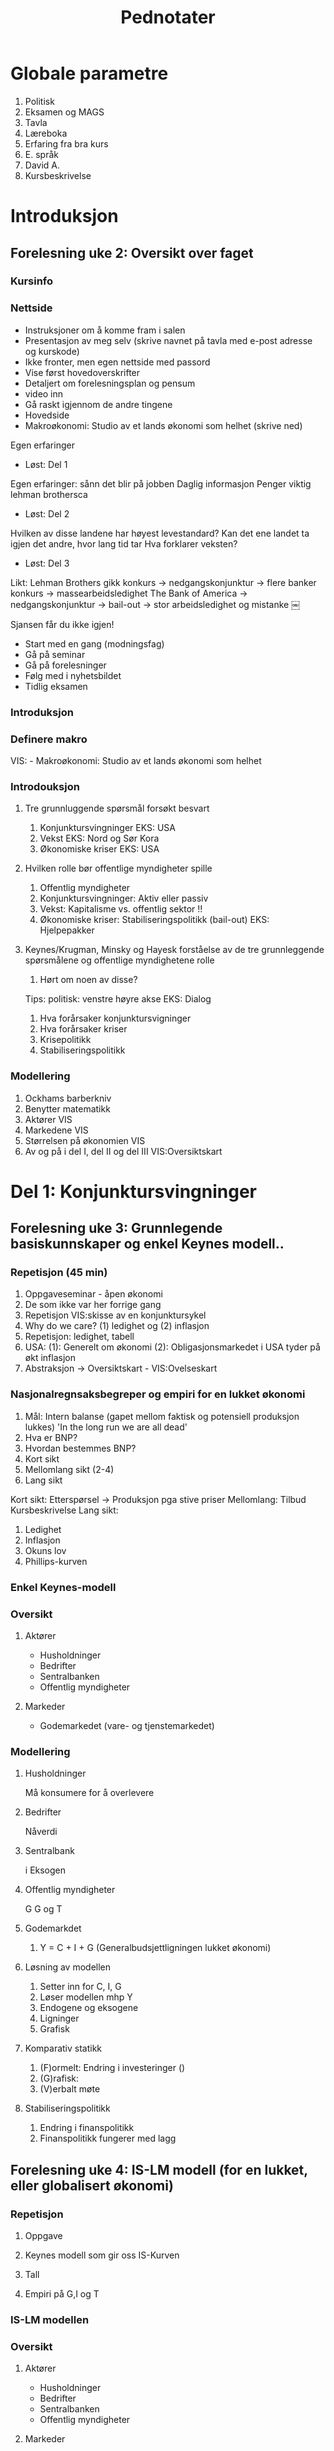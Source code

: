 #+OPTIONS: html-postamble:nil
#+OPTIONS: num:nil
#+OPTIONS: toc:nil
#+TITLE: Pednotater
* Globale parametre
1. Politisk
1. Eksamen og MAGS   
1. Tavla
1. Læreboka
1. Erfaring fra bra kurs
1. E. språk
1. David A.
1. Kursbeskrivelse

* Introduksjon
** Forelesning uke 2: Oversikt over faget
*** Kursinfo
*** Nettside
- Instruksjoner om å komme fram i salen
- Presentasjon av meg selv (skrive navnet på tavla med e-post adresse og kurskode)
- Ikke fronter, men egen nettside med passord
- Vise først hovedoverskrifter
- Detaljert om forelesningsplan og pensum
- video inn
- Gå raskt igjennom de andre tingene 
- Hovedside
- Makroøkonomi: Studio av et lands økonomi som helhet (skrive ned)
Egen erfaringer
- Løst: Del 1
Egen erfaringer: sånn det blir på jobben
Daglig informasjon
Penger viktig lehman brothersca
- Løst: Del 2
Hvilken av disse landene har høyest levestandard?
Kan det ene landet ta igjen det andre, hvor lang tid tar
Hva forklarer veksten?
- Løst: Del 3
Likt:
Lehman Brothers gikk konkurs -> nedgangskonjunktur -> flere banker konkurs -> massearbeidsledighet
The Bank of America -> nedgangskonjunktur -> bail-out -> stor arbeidsledighet og mistanke 
￼
# Høres spennede ut?
Sjansen får du ikke igjen!
# Tips
- Start med en gang (modningsfag)
- Gå på seminar
- Gå på forelesninger
- Følg med i nyhetsbildet
- Tidlig eksamen

*** Introduksjon
*** Definere makro
VIS: - Makroøkonomi: Studio av et lands økonomi som helhet 
*** Introdouksjon
**** Tre grunnluggende spørsmål forsøkt besvart
1. Konjunktursvingninger EKS: USA
1. Vekst EKS: Nord og Sør Kora 
1. Økonomiske kriser EKS: USA
**** Hvilken rolle bør offentlige myndigheter spille
1. Offentlig myndigheter
1. Konjunktursvingninger: Aktiv eller passiv
1. Vekst: Kapitalisme vs. offentlig sektor !!
1. Økonomiske kriser: Stabiliseringspolitikk (bail-out) EKS: Hjelpepakker
   
**** Keynes/Krugman, Minsky og Hayesk forståelse av de tre grunnleggende spørsmålene og offentlige myndighetene rolle
1. Hørt om noen av disse?
Tips: politisk: venstre høyre akse
EKS: Dialog
1. Hva forårsaker konjunktursvigninger
1. Hva forårsaker kriser
1. Krisepolitikk
1. Stabiliseringspolitikk

*** Modellering
1. Ockhams barberkniv
1. Benytter matematikk
1. Aktører VIS
1. Markedene VIS
1. Størrelsen på økonomien VIS
1. Av og på i del I, del II og del III VIS:Oversiktskart  

* Del 1: Konjunktursvingninger
** Forelesning uke 3: Grunnlegende basiskunnskaper og enkel Keynes modell..
*** Repetisjon (45 min)
1. Oppgaveseminar - åpen økonomi
2. De som ikke var her forrige gang
3. Repetisjon VIS:skisse av en konjunktursykel
4. Why do we care? (1) ledighet og (2) inflasjon
5. Repetisjon: ledighet, tabell 
6. USA: (1): Generelt om økonomi  (2): Obligasjonsmarkedet i USA tyder på økt inflasjon
7. Abstraksjon -> Oversiktskart - VIS:Ovelseskart
*** Nasjonalregnsaksbegreper og empiri for en lukket økonomi
1. Mål: Intern balanse (gapet mellom faktisk og potensiell produksjon lukkes) 'In the long run we are all dead'
2. Hva er BNP?
3. Hvordan bestemmes BNP?
4. Kort sikt
5. Mellomlang sikt (2-4)
6. Lang sikt 
Kort sikt: Etterspørsel -> Produksjon pga stive priser 
Mellomlang: Tilbud  Kursbeskrivelse
Lang sikt:    
1. Ledighet
2. Inflasjon
3. Okuns lov
4. Phillips-kurven
*** Enkel Keynes-modell
*** Oversikt
**** Aktører
+ Husholdninger
+ Bedrifter
+ Sentralbanken
+ Offentlig myndigheter
**** Markeder
+ Godemarkedet (vare- og tjenstemarkedet)
*** Modellering
**** Husholdninger
Må konsumere for å overlevere
**** Bedrifter
Nåverdi
**** Sentralbank
i
Eksogen
**** Offentlig myndigheter
G
G og T
**** Godemarkdet 
1. Y = C + I + G (Generalbudsjettligningen lukket økonomi)
**** Løsning av modellen 
1. Setter inn for C, I, G
1. Løser modellen mhp Y
1. Endogene og eksogene
1. Ligninger
1. Grafisk
**** Komparativ statikk
1. (F)ormelt: Endring i investeringer ()
1. (G)rafisk: 
1. (V)erbalt møte
**** Stabiliseringspolitikk
1. Endring i finanspolitikk
1. Finanspolitikk fungerer med lagg
** Forelesning uke 4: IS-LM modell (for en lukket, eller globalisert økonomi)
*** Repetisjon
**** Oppgave
**** Keynes modell som gir oss IS-Kurven
**** Tall 
**** Empiri på G,I og T
*** IS-LM modellen
*** Oversikt
**** Aktører
+ Husholdninger
+ Bedrifter
+ Sentralbanken
+ Offentlig myndigheter
**** Markeder
+ Godemarkedet (varer og tjenester)
+ Pengemarkedet
*** Modellering (repitisjon + nye ting)
**** Husholdninger
1. Pengeetterspørsel
**** Bedrifter
**** Sentralbank
1. Pengetilbud (eksogen)
**** Offentlig myndigheter
1. Skatt
T = 0 
**** Markeder
***** Godemarkedet 
1. Y = C + I + G (Generalbudsjettligningen lukket økonomi)
***** Pengemarkedet
**** Løsning av modellen
IS-kurven
LM-kurven
**** Komparativ statikk
Friedman
1. (G) Skift i LM-kurven 
1. (V) Verbal beskrivelse
**** Stabiliseringspolitikk
1. Holde pengemengden lik prisveksten (Friedman)
-> viktig kilde til konjktursvingninger forsvinner
-> idag morphed into inflation targeting
**** Øvelse
Hva skjer med Y når P går opp. Tegn og forklar
** Forelesning uke 5: Arbeidsmarkedet, ledighet og AS-kurven
*** Repetison av forrige øvelse og skissere AS-kurvenen
** Forelesning uke 6: AD-AS modellen (for en lukket, eller globalisert økonomi)  
*** Repetisjon

*** Komparativ statikk
Pengepolitkksjokk og investeringssjokk
1. Selvkorrigerende mekanismer
** Forelesning uke 7: Mundell-Fleming (IS-LM for en åpen økonomi) for en åpen økonomi med fast og flytende valutakurs  
*** Snakk om tallmaterialet for norge
*** Nasjonalregnsaksbegreper for en åpen økonomi
Mål: Intern-balanse (produksjongapet lukket) og ekstern-balanse (rimelig nivå på utenlandsgjelden)
*** Udekket renteparitet under fast og flytende kurs

*** Modellering
**** Husholdninger
**** Bedrifter
**** Sentralbank (fast eller flytende)
**** Offentlige myndigheter

**** Markeder
***** Godemarkedet 
1. Y = C + I + G (Generalbudsjettligningen lukket økonomi)
***** Pengemarkedet

***** Valutakursmarkedet
**** Løsning av modellen (1) fast og (2) flytende
**** Komparativ statikk
**** Stabiliserinspolitikk
**** Øvelse
Hva skjer med Y når P går opp under fast og flytende kurs

** Forelesning uke 8: AD-AS for en åpen økonomi med fast og flytende valutakurs  
*** Repetison

*** Komparativ statikk
Oljeprissjokk
Selvkorrigerende mekanismer

* Del 2: Økonomisk vekst
** Forelesning uke 9:
1. Oversiktskart, pusse ut
*** Oversikt
1. Forstå Friedman sitat Met: Veien til helvete brolagt med gode intensjoner
1. Mises-Hayek-Friedman: Markedsøkonomi 
1. MET:Kake
1. Konkretisert: Ekskluderende og inkluderende institusjoner
1. Forutsetninger funger som bakteppe for Solows vekstmodell
*** Sentrale aktører
    - [X] Husholdninger
    - [X] Bedrifter
    - [X] Finansinstitusjoner (kapitalmarked)
    - [ ] Sentralbanken
    - [ ] Offentlig myndigheter
** Forelesning uke 10:
*** Solows vekstmodell
 Makroøkonomi er studiet av et lands økonomi som helhet m helhet

* Del 3: Økonomiske kriser
** Forelesning uke 11:
1. Oversiktskart, pusse ut
*** Tema 1: Penger, kreditt og bankadferd
**** Penger og kreditt DIA: Hva er kreditt? -> Gjeld 
**** Behovet for finansiering
***** Egenskaper ved penger
***** To typer penger
***** Finansiering
** Forelesning uke 12:
*** Tema 1: Penger, kreditt og bankadferd
**** Penger og kreditt DIA: Hva er kreditt? -> Gjeld 
**** Behovet for finansiering
***** Egenskaper ved penger
***** To typer penger
***** Finansiering
** Forelesning uke 14:
*** Tema 2: Statsgjeld

** Forelesning uke 15:
*** Tema 3: Likviditetsfellen, demografiske endringer og privat gjeld

* Applikasjon: Krisen i Eurosonen
** Forelesning uke 16:
* Repetisjonsforelesning
** Forelesning uke 17
 
#+BEGIN_COMMENT
# Herskin


#+BEGIN_COMMENT

Grunnleggende info
•Om meg selv.
•Forsket og undervist (ferdiglagde kurs) makro tidligere
•Første gang
•Forme kurs selv!
•Elevenes bakgrunn 
•Lærerboka
•It’s learning
•Forelesningsplan
•Eksamen
•Øvingsoppgaver
•Spørsmål og diskusjon om faget fra studentene:
Bakrunn, Ledighet, kriser og fattigdom.

Oversikt over faget
•Konjunktursvingninger (figur) over et langt tidsspenn
•Tre hoved temaer: Svingninger, økonomiske vekst og kriser.
•Kurset kan inndeles i tre deler pluss en applikasjon.
•Høres spennende ut.
•Ulike meninger: Marx(1818-1883), Keynes(1883-1946)/Hicks(1904-1989),Friedman(1912-2006),Hayek(1899-1992)(Mises)/Minsky(1919-1996)
•Positivistisk: Hva forårsaker konjunktursvingninger og langsiktig vekst 
•Normativ : Hvilken rolle kan offentlige myndigheter spille (stabiliseringspolitik)
•I dette kurset: benytte matematisk modeller 
•+ Logisk konsistent.
•- Grove(?) Forenklninger
•Aktørene i økonomien: Husholdninger, Bedrifter, Finansinstitusjoner, Sentralbanken og Offentlige myndigheter
•Markedene: Varer og tjenester, arbeidsmarkedet, pengemarkedet, bankkreditt, valutakursmarkedet
•Bilmetaforen
•Tips til eksamen Algebra, grafisk, beskrivelse med ord. Oversikt.
DEL 1
Noe basiskunnskap før vi går i gang med modellene (kapittel 2, BAG)
• Nasjonalregnskap (SSB, Eurostat): BNP,  ledighet og inflasjon. 
•Mål på aggregert produksjon: BNP
(1) Verdien til alle sluttgodene (varer og tjenester) som blir produsert  i en bestemt tidsperiode.
(2) Summen av all merverdi for en bestemte tidsperiode.
(3) Summen av all inntekt for en bestemte tidsperiode.
•MAO: BNP: Inkluderer ikke vareinnsats
•Nominelle versus reelle størrelserPrisXMengde
Nominell BNP- verdiskapning løpende priser. NY=P*Y
Reel BNP- verdiskapning i faste priser.                Y = NY/P
•Ledighet
L = N+U; u = U/L
•Inflasjon (CPI, PPI)
 P = NY/Y; Pi = dP/P
•To empiriske sammenhenger: Okuns lov og Phillips kurven
•Okuns lov: X dY, Y: d u
•Phillips kurven: X u, Y: d pi
•Hva bestemmer aggregert etterspørsel?
•Kort sikt –stive priser  etterspørsel bestemmer tilbudet (produksjonen)
•Mellom lang sikt  tilbudet (den tilgangen på innsatsfaktorene) bestemmer produksjonen
•Lang sikt: Teknologi, sparing og demografi
 Varemarkedet (kapittel 3, BAG)
•Repetisjon (inflasjon)
•Etterspørsel (Z) rettet mot innenlandsk produksjon (Y) dekomponert:    
Z == C+I+G+NX()-IM
Hvor: Konsum (D), Investering (faste) (I), Offentlig forbruk(G),Nettoeksport(NX=X-I), Lagerinvesteringer (IM)
•Forenkle: Stive priser, lukket økonomi og produksjon av kun en vare
•Z=C+I+G
•Studere nærmere de ulike enkeltkomponenter (postulere adferdslikninger)
•Konsum (Graph)
C=C(Yd(+),i(-))
C=lC+c1Yd
C=lC+c1Yd-c2i
Yd=Y-T
•Y(1-c-b)=c + I+G
•Y=1/(1-c1-b)[c0-c1T+bI+G]
•Investeringer (Graph)
I = I-b*i
Offentlig forbruk
G (eksogen)
•Likevekt i varemarkedet: Y=Z
•Satt opp vår første modell (IS modell) (sjekk!):
•Løsning av modellen mhp. på Y (aggregert produksjon)
•Y=MP[    ]
•Skiftanalyse (Matematisk, figur og verbalt)
•DY = 1/(1-c1) DI  …  DY/ DI = 1/(1-c1-b) 
•Grafisk
•V (utenfor modellen)
Økte investeringer  økt produksjon  økt inntekt  økt konsum  økt produkson
Økt inntekt osv.  
•Stabiliseringspolitikk
•DY = 1/(1-c1) (DI+DG)=0 hvis =DI=-DG  
•Om dynamikk
•Privat og offentlig sparing er lik investeringer
S=(Y-T)-C
S=C+I+G-T-C= I+G-T
S+T(-G)=I

Pengemarkedet (kapittel 4, BAG)
•Virker også på kort. IS modellen må utvides med pengemarkedet
•Hva er penger? Sedler og mynt + innskuddskontoer
•Hvem har lov til å lage penger? Sentralbanken + Forretningsbanker
•Utvendige penger: M0= Sedler + Mynt + Reserver
•Innvendige penger: M1-M0 = Innskuddskontoer-Reserver
•Ser foreløpig bort fra innvendige penger:
•Forenkler her til kun å gjelde sentralbanken. M=M0=M1=…=Mn
•Tilbud etter penger, M0.
•Etterspørsel etter penger.
M(i,LY) tapte renteinnteker
Tegne beslutningsdiagram
•Pengemarkedet.
•Skiftanalyse: Åpne markedsoperasjoner og rentereduksjoner.
IS-LM modellen: Gode- og pengemarkedet i likevekt (kapittel 5, BAG)
•Repetisjon
•Nyhestartikkel.
•Tre boks graf.
•Etabler likevekt.
•Endogene, Eksogene.
•Løse modellen mhp på IS og LM likningen
•Skiftanalyse.
•Stabiliseringspolitikk
•Dynamikk. (VAR)

AD-AS modellen: Gode, Penge og arbeidsmarkedet i likevekt
•IS-LM-modell: ide: ekspansjon, dynamikk ,statisk.
•AD-AS tilbake til likevekt: priser:
•Skrur på arbeidsmarkedet
•Langsiktig ledighet.
•Husholdning: Tilbyr arbeid, fagforeninger og velferdsstat
W=PeF(u,z)
Forhandlingsstyrke.
Z=Arbeidsledighetstrygd, minstelønn, employment protection.
•Hartz reform (I,II,III,IV,V)
•Bedrifter: Etterspør arbeidskraft
Y=AF(L,K) kort sikt (K konstant) Y=AN
•Monopolistisk prissetting
•P=(1+mu)W
•Ønsker en likning i P og Y(u)
•P=(1+mu) PeF(u,z)
•Men hvordan er Y en funksjon  av u
•u = U/L = (L-N)/(L) =1-N/L=1-Y/AL
•Setter inn i
P=(1+mu) PeF(1-Y/AL,z)
•P=Pe  Y=Yn
•Tegn AS for alle andre verdier av P.
•AD
•P øker. Rente øker og produksjon går ned (øvelse tidligere)
•Etabler likevekt.
•Skiftanalyse.
•I og M
•Vi ser at økonomien har selvkorrigerende mekanismer. 
•Dynamikk. (VAR)

IS-LM for en åpen økonomi
•Åpen – Handel og kapitalbevegelser.
•Privat sektor: Konsum eller sparing
•Åpen økonomi: 
•Husholdninger: 
•Innenlandske og utenlandske varer (import)
•Sparing: Innenlandsk eller utenlandsk sparing
•Bedrifter:
• Innenlandsk eller utenlandsk (eksport) produksjon 
•Offentlig sektor:
•Fast eller flytende valutakurs.
•Sette dette inn i oversiktsfigur.
•Ser først på handel med utlandet (1):
•Ser så på internasjonale finansmarkeder (2):
•Beslutning (1) avhenger blant annet av relative prisnivået mellom innenlands og utenlandske varer
•Nominell valutakurs (kronekurs): E
•Pris per enhet av utenlandsk (innenlandsk) valuta E  (1/E)
•E opp (dyrere),  Depresiering, devaluering, A 
•Pris per enhet av utenlandske (innenlandske) varer i enheter av innenlandske (utenlandske) varer.
•Realvalutakursen: R == EP*/P
•På kort sikt, nær sammenheng mellom den nominelle- og realvalutakursen (vis grafisk).
•Z=C+I+G+NX; NX = X-R*IM
•X=X(R,Y*)
•IM = IM(R,Y)
•NX(R,Y,Y*) = X(R,Y*)-R*IM(R,Y)
•Antar at dNX/dR > 0 (men dette kan ta litt tid)
•dNX(R,Y,Y*)/dY: Tegn grafisk
•Handelsbalansen ovenfor utlandet
•Utenriksregnskapet
•CU+CA=0
•CU: Driftsregnskapet
•CA: Kapitalregnskapet
•CU=Nettoeksport, Nettofinansinntekter(aksjer og obligasjoner), Nettoverføringer
•CA=Nettoendringer i fordringer og gjeld ovenfor utlandet
•Ser så på internasjonale finansmarkeder (2):
•Renteparitetsbetingelsen
•(1+i)=(1+i*)E_t+1e/E_t
•Flytende
•Setter inn i NX((1+i)/(1+i*) Ee,Y,Y*).
•Fast
•i=i*
•Setter inn i M(i*,Y)
•IS-kurven under fast og flytende kurs
•LM modellen samme som tidligere.
•IS-LM modellen for en åpen økonomi 
•Politikkanalyse
•Stabiliseringspolitikk
•IS-LM modellen under fast kurs
•Politikkanalyse
•Stabiliseringspolitikk
•Privat og offentlig sparing er lik investeringer
S=(Y-T)-C
S=C+I+G+NX-T-C= I+G-T
S+ (T -G)=I+NX

AD-AS modellen for en åpen økonomi
•AS kurven den samme
•AD kurven med realvalutakursen.
•Politikkanalyse (eksempel fra eurosonen)
•Dynamikk. (VAR)
DEL 2.
•Konvergens
•Vokster over tid med avtagende utbytte
•Solow modellen
•Teknisk: Konstant skalutbytte
•Y=
•2Y=
•xY=
•x=1/N
•y=f(k)         f’k>0,f’’k<0
•Kilder til vekst
•(1) Kapital
•(2) Teknologi
•

DEL 3.
Penger, kreditt og bankadferd
•Bankenes funksjon: Gi lån og utføre betalingstjenester
•Tegn kart: Likvidietskrise og insolvens
•Konjunktursykel.
•Historisk: Hvordan ble alt dette til? 
•Gull og sølv: Penger som har verdi (bakking) i seg selv.
•Sedler utstedt av banker og transaksjonstjenester
•Fractional reserve banking og reservekrav
•Penger som gjeld (fiat og inside money)
•Privatgjeld – inside money 
•Deal: Sentralbanken og forretningsbanker
•Statsgjeld  - outside money (myndigheten har monopol å utstede)
•Elastisitet i pengetilbudet
•Maturity mismatch
•Innskudsgarantier
•The Bloos rule
•Overdreven risiko. Hva kan ligge bak?
•Ødeleggende gjelds- og pengeoppbygging (Minsky og Hayek)
•Sunn gjelds og pengebygging
•Bankkollaps  skrur av transaksjonstjenstene.
•Likvidering? Katastrofe eller sunt
Statsgjeld
•Gjeld
Likviditetsfellen
•Gjeld
#+END_COMMENT



  



